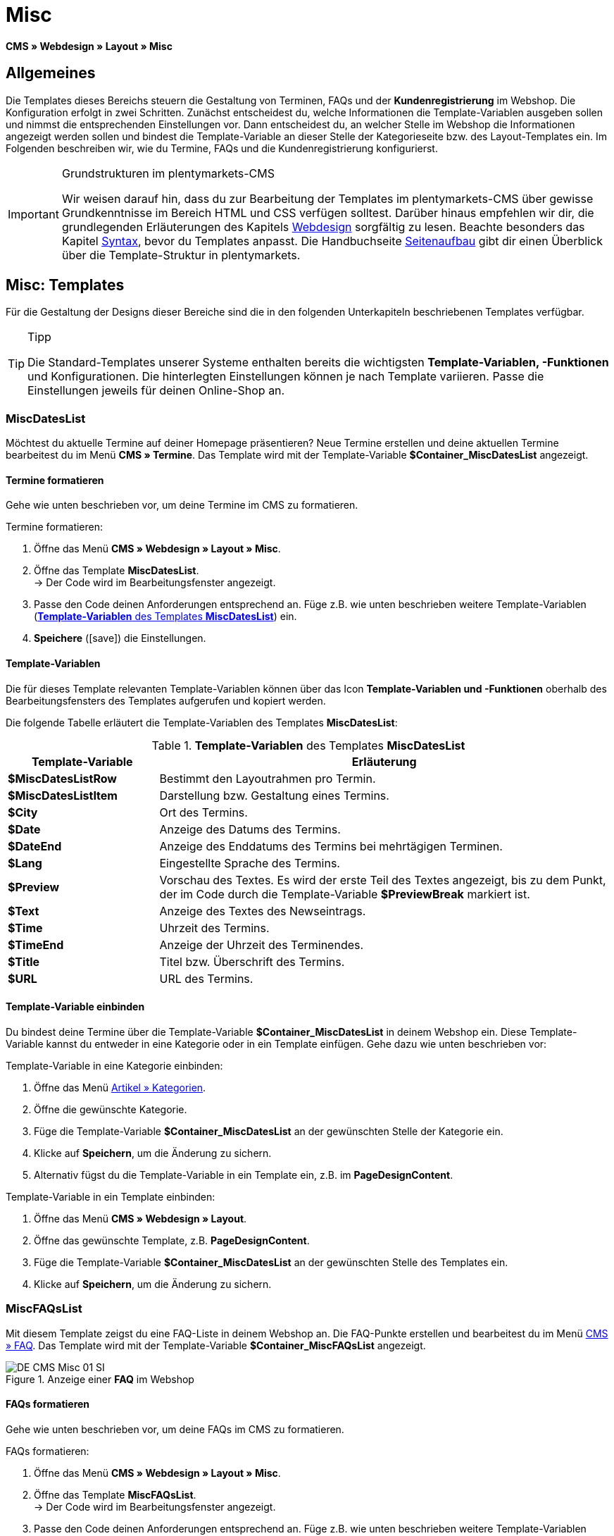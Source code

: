 = Misc
:lang: de
// include::{includedir}/_header.adoc[]
:position: 50
:icons: font
:docinfodir: /workspace/manual-adoc
:docinfo1:

*CMS » Webdesign » Layout » Misc*

== Allgemeines

Die Templates dieses Bereichs steuern die Gestaltung von Terminen, FAQs und der *Kundenregistrierung* im Webshop. Die Konfiguration erfolgt in zwei Schritten. Zunächst entscheidest du, welche Informationen die Template-Variablen ausgeben sollen und nimmst die entsprechenden Einstellungen vor. Dann entscheidest du, an welcher Stelle im Webshop die Informationen angezeigt werden sollen und bindest die Template-Variable an dieser Stelle der Kategorieseite bzw. des Layout-Templates ein. Im Folgenden beschreiben wir, wie du Termine, FAQs und die Kundenregistrierung konfigurierst.

[IMPORTANT]
.Grundstrukturen im plentymarkets-CMS
====
Wir weisen darauf hin, dass du zur Bearbeitung der Templates im plentymarkets-CMS über gewisse Grundkenntnisse im Bereich HTML und CSS verfügen solltest. Darüber hinaus empfehlen wir dir, die grundlegenden Erläuterungen des Kapitels <<omni-channel/online-shop/webshop-einrichten/cms#webdesign, Webdesign>> sorgfältig zu lesen. Beachte besonders das Kapitel <<omni-channel/online-shop/webshop-einrichten/_cms/webdesign/syntax#, Syntax>>, bevor du Templates anpasst. Die Handbuchseite <<omni-channel/online-shop/webshop-einrichten/_cms/webdesign/syntax/seitenaufbau#, Seitenaufbau>> gibt dir einen Überblick über die Template-Struktur in plentymarkets.
====

== Misc: Templates

Für die Gestaltung der Designs dieser Bereiche sind die in den folgenden Unterkapiteln beschriebenen Templates verfügbar.

[TIP]
.Tipp
====
Die Standard-Templates unserer Systeme enthalten bereits die wichtigsten *Template-Variablen, -Funktionen* und Konfigurationen. Die hinterlegten Einstellungen können je nach Template variieren. Passe  die Einstellungen jeweils für deinen Online-Shop an.
====

=== MiscDatesList

Möchtest du aktuelle Termine auf deiner Homepage präsentieren? Neue Termine erstellen und deine aktuellen Termine bearbeitest du im Menü *CMS » Termine*. Das Template wird mit der Template-Variable *$Container_MiscDatesList* angezeigt.

==== Termine formatieren

Gehe wie unten beschrieben vor, um deine Termine im CMS zu formatieren.

[.instruction]
Termine formatieren:

. Öffne das Menü *CMS » Webdesign » Layout » Misc*.
. Öffne das Template *MiscDatesList*. +
→ Der Code wird im Bearbeitungsfenster angezeigt.
. Passe  den Code deinen Anforderungen entsprechend an. Füge z.B. wie unten beschrieben weitere Template-Variablen (<<tabelle-template-variablen-miscdateslist>>) ein.
. *Speichere* (icon:save[role="green"]) die Einstellungen.

==== Template-Variablen

Die für dieses Template relevanten Template-Variablen können über das Icon *Template-Variablen und -Funktionen* oberhalb des Bearbeitungsfensters des Templates aufgerufen und kopiert werden.

Die folgende Tabelle erläutert die Template-Variablen des Templates *MiscDatesList*:

[[tabelle-template-variablen-miscdateslist]]
.*Template-Variablen* des Templates *MiscDatesList*
[cols="1,3"]
|====
|Template-Variable |Erläuterung

|*$MiscDatesListRow*
|Bestimmt den Layoutrahmen pro Termin.

|*$MiscDatesListItem*
|Darstellung bzw. Gestaltung eines Termins.

|*$City*
|Ort des Termins.

|*$Date*
|Anzeige des Datums des Termins.

|*$DateEnd*
|Anzeige des Enddatums des Termins bei mehrtägigen Terminen.

|*$Lang*
|Eingestellte Sprache des Termins.

|*$Preview*
|Vorschau des Textes. Es wird der erste Teil des Textes angezeigt, bis zu dem Punkt, der im Code durch die Template-Variable *$PreviewBreak* markiert ist.

|*$Text*
|Anzeige des Textes des Newseintrags.

|*$Time*
|Uhrzeit des Termins.

|*$TimeEnd*
|Anzeige der Uhrzeit des Terminendes.

|*$Title*
|Titel bzw. Überschrift des Termins.

|*$URL*
|URL des Termins.
|====

==== Template-Variable einbinden

Du bindest deine Termine über die Template-Variable *$Container_MiscDatesList* in deinem Webshop ein. Diese Template-Variable kannst du entweder in eine Kategorie oder in ein Template einfügen. Gehe dazu wie unten beschrieben vor:

[.instruction]
Template-Variable in eine Kategorie einbinden:

. Öffne das Menü <<artikel/kategorien-verwalten#, Artikel » Kategorien>>.
. Öffne die gewünschte Kategorie.
. Füge die Template-Variable *$Container_MiscDatesList* an der gewünschten Stelle der Kategorie ein.
. Klicke auf *Speichern*, um die Änderung zu sichern.
. Alternativ fügst du die Template-Variable in ein Template ein, z.B. im *PageDesignContent*.

[.instruction]
Template-Variable in ein Template einbinden:

. Öffne das Menü *CMS » Webdesign » Layout*.
. Öffne das gewünschte Template, z.B. *PageDesignContent*.
. Füge die Template-Variable *$Container_MiscDatesList* an der gewünschten Stelle des Templates ein.
. Klicke auf *Speichern*, um die Änderung zu sichern.

=== MiscFAQsList

Mit diesem Template zeigst du eine FAQ-Liste in deinem Webshop an. Die FAQ-Punkte erstellen und bearbeitest du im Menü <<omni-channel/online-shop/webshop-einrichten/cms#faq, CMS » FAQ>>. Das Template wird mit der Template-Variable *$Container_MiscFAQsList* angezeigt.

.Anzeige einer *FAQ* im Webshop
image::omni-channel/online-shop/webshop-einrichten/_cms/webdesign/webdesign-bearbeiten/assets/DE-CMS-Misc-01-SI.png[]

==== FAQs formatieren

Gehe wie unten beschrieben vor, um deine FAQs im CMS zu formatieren.

[.instruction]
FAQs formatieren:

. Öffne das Menü *CMS » Webdesign » Layout » Misc*.
. Öffne das Template *MiscFAQsList*. +
→ Der Code wird im Bearbeitungsfenster angezeigt.
. Passe  den Code deinen Anforderungen entsprechend an. Füge z.B. wie unten beschrieben weitere Template-Variablen (<<tabelle-template-variablen-miscfaqslist>>) ein.
. *Speichere* (icon:save[role="green"]) die Einstellungen.

==== Template-Variablen

Die für dieses Template relevanten Template-Variablen können über das Icon *Template-Variablen und -Funktionen* oberhalb des Bearbeitungsfensters des Templates aufgerufen und kopiert werden.

Die folgende Tabelle erläutert die Template-Variablen des Templates *MiscFAQsList*:

[[tabelle-template-variablen-miscfaqslist]]
.*Template-Variablen* des Templates *MiscFAQsList*
[cols="1,3"]
|====
|Template-Variable |Erläuterung

|*$MiscFAQsListRow*
|Bestimmt den Layoutrahmen pro FAQ.

|*$MiscFAQsListItem*
|Darstellung bzw. Gestaltung eines FAQ-Eintrags.

|*$Answer*
|Antwort einer FAQ.

|*$FaqID*
|ID einer FAQ.

|*$FaqNum*
|Name einer FAQ.

|*$FolderID*
|ID des Ordners einer FAQ.

|*$FolderName*
|Name des Ordners einer FAQ.

|*$Question*
|Frage einer FAQ.
|====


==== Template-Variable einbinden

Du bindest deine FAQs über die Template-Variable *$Container_MiscFAQsList* in deinem Webshop ein. Diese Template-Variable kannst du entweder in eine Kategorie oder in ein Template einfügen. Gehe dazu wie unten beschrieben vor:

[.instruction]
Template-Variable in eine Kategorie einbinden:

. Öffne das Menü <<artikel/kategorien-verwalten#, Artikel » Kategorien>>.
. Öffne die gewünschte Kategorie.
. Füge die Template-Variable *$Container_MiscFAQsList* an der gewünschten Stelle der Kategorie ein.
. Klicke auf *Speichern*, um die Änderung zu sichern.
. Alternativ fügst du die Template-Variable in ein Template ein, z.B. im *PageDesignContent*.

[.instruction]
Template-Variable in ein Template einbinden:

. Öffne das Menü *CMS » Webdesign » Layout*.
. Öffne das gewünschte Template, z.B. *PageDesignContent*.
. Füge die Template-Variable *$Container_MiscFAQsList* an der gewünschten Stelle des Templates ein.
. Klicke auf *Speichern*, um die Änderung zu sichern.

=== MiscCustomerRegistrationForm

Das Template *MiscCustomerRegistrationForm* ist ein individuelles Kundenregistrierungsformular, das mit der Template-Variable *$Container_MiscCustomerRegistrationForm* an einer beliebigen Stelle im Webshop eingebunden werden kann.

==== Kundenregistrierungsformular formatieren

Zunächst fügst du im CMS den Code ein und nehmen weitere Einstellungen vor. Dabei legst du z.B. fest, welche Seite als Landingpage nach der Registrierung angezeigt wird. Diese Optionen findest du im Tab *Einstellungen* des Templates *MiscCustomerRegistrationForm*.

[.instruction]
Kundenregistrierung konfigurieren:

. Öffne das Menü *CMS » Webdesign » Layout » Misc » MiscCustomerRegistrationForm*.
. Klicke auf die Registerkarte *MiscCustomerRegistrationFormContent*.
. Füge den gewünschten Code ein. +
→ Dies kann der Beispiel-Code weiter unten auf dieser Seite oder ein selbst erstellter Code sein.
. Nimm die Konfiguration im Tab *Einstellungen* gemäß <<tabelle-template-variablen-misccustomerregistrationform>> vor.
. *Speichere* (icon:save[role="green"]) die Einstellungen.
. Prüfe das Ergebnis im *Webshop* und passe den Code bzw. die Einstellungen bei Bedarf an.

Die folgende Tabelle erläutert die Einstellungen des Templates *MiscCustomerRegistrationForm*:

[[tabelle-template-variablen-misccustomerregistrationform]]
.Einstellungen des Templates *MiscCustomerRegistrationForm*
[cols="1,3"]
|====
|Einstellung |Erläuterung

|*MiscCustomerRegistrationForm_ContentpageSelect*
|Die Seite wählen, auf die der Kunde nach der Registrierung (bei Erfolg oder im Fehlerfall) gelangt. Wird *keine Seite* gewählt, wird auf die Startseite verlinkt.

|*MiscCustomerRegistrationForm_AutomaticLoginAfterRegistration*
|Bei der Einstellung *Ja* wird der Anmeldevorgang nach der Registrierung automatisch ausgeführt. Bei *Nein* muss der Kunde sich nach der Registrierung separat einloggen.

|*ValidateName*
|Eingabe und Schreibweise des Namens des Kunden werden geprüft.

|*ValidateAddress*
|Eingabe und Schreibweise der Adresse des Kunden werden geprüft.

|*ValidateEmail*
|Eingabe und Schreibweise der E-Mail-Adresse des Kunden werden geprüft. Pflichtfeld für die Registrierung.

|*ValidatePhoneNumber, ValidateMobileNumber, ValidateFaxNumber*
|Eingabe, Schreibweise und Struktur der Telefonnummer, Mobilfunknummer und Faxnummer des Kunden werden geprüft.

|*ValidateVatNumber*
|Die Umsatzsteuer-Identifikationsnummer (USt-IdNr.) des Kunden wird geprüft.

|*ValidateFreeVars*
|Bei Bedarf die Zusatzfelder wählen, die geprüft werden sollen (Mehrfachauswahl möglich mit *Strg* bzw. *cmd* + *Mausklick*).

|*ValidatePostnumber*
|Die <<fulfillment/versand-vorbereiten#4500, DHL-PostNummer>> wird geprüft.
|====


Nachfolgend ein Beispiel eines HTML-Codes im Template *MiscCustomerRegistrationForm*:

[source,xml]

----
{% if $CustomerID == 0 %} $FormOpen_CustomerRegistration {% if $ValidateName == 1 %}

{% else %} {% endif %}
<table>
<tbody>
<tr>
<th style="color:red;">Vorname</th>
<td>$Firstname</td>
</tr>
<tr>
<th style="color:red;">Nachname</th>
<td>$Lastname</td>
</tr>
<tr>
<th>Vorname</th>
<td>$Firstname</td>
</tr>
<tr>
<th>Nachname</th>
<td>$Lastname</td>
</tr>
<tr>
<th>Email</th>
<td>$Email</td>
</tr>
<tr>
<th>Email wiederholen</th>
<td>$EmailRepeat</td>
</tr>
<tr>
<th>Passwort</th>
<td>$Password</td>
</tr>
<tr>
<th>Passwort wiederholen</th>
<td>$PasswordRepeat</td>
</tr>
<tr
<th>Telefon</th>
<td>$PhoneNumber</td>
</tr>
<tr>
<th>Mobil</th>
<td>$MobileNumber</td>
</tr>
<tr>
<th>Fax</th>
<td>$FaxNumber</td>
</tr>
<tr>
<th>Land</th>
<td>$CountrySelect</td>
</tr>
<tr>
<th>Free 1</th>
<td>$FreeText1</td>
</tr>
<tr>
<th>Free 2</th>
<td>$FreeText2</td>
</tr>
<tr>
<th>Free 3</th>
<td>$FreeText3</td>
</tr>
<tr>
<th>Free 4</th>
<td>$FreeText4</td>
</tr>
<tr>
<th>Free 5</th>
<td>$FreeText5</td>
</tr>
<tr>
<th>Free 6</th>
<td>$FreeText6</td>
</tr>
<tr>
<th>Free 7</th>
<td>$FreeText7</td>
</tr>
<tr>
<th>Free 8</th>
<td>$FreeText8</td>
</tr>
<tr>
<th>PostIdent</th>
<td>$PostIdent</td>
</tr>
</tbody>
</table>
$Button_CustomerRegistration $FormClose_CustomerRegistration {% else %} Sie haben sich bereits registriert! {% endif %}
----


Das nachfolgende Bild zeigt eine Standardansicht eines Registrierungsformulars mit Dropdown-Liste zur Einstellung des Landes.

[[bild-standardansicht-registrierungsformular]]
.*Standardansicht* eines Registrierungsformulars
image::omni-channel/online-shop/webshop-einrichten/_cms/webdesign/webdesign-bearbeiten/assets/DE-CMS-Misc-03-SI.png[]

==== Template-Variablen

Die für dieses Template relevanten Template-Variablen können über das Icon *Template-Variablen und -Funktionen* oberhalb des Bearbeitungsfensters des Templates aufgerufen und kopiert werden.

Die folgende Tabelle erläutert die Template-Variablen für das Template *MiscCustomerRegistrationForm*:

.*Template-Variablen* des Templates *MiscCustomerRegistrationForm*
[cols="1,3"]
|====
|Template-Variable |Erläuterung

|*$MiscCustomerRegistrationForm_AutomaticLoginAfterRegistration*
|Automatischer Login nach Registrierung

|*$MiscCustomerRegistrationForm_ContentpageSelect*
|Landingpage

|*$MiscCustomerRegistrationFormContent*
|Inhalt des Registrierungsformulars

|*$IsValidAddressSaved*
|Abfrage, ob eine gültige E-Mail-Adresse hinterlegt ist

|*$FormOpen_CustomerRegistration*
|Öffnet das Registrierungsformular

|*$FormClose_CustomerRegistration*
|Schließt das Registrierungsformular

|*$Button_CustomerRegistration*
|Schaltfläche zur Registrierung

|*$SalutationSelect*
|Anrede

|*$Company*
|Firma

|*$Firstname*
|Vorname

|*$Lastname*
|Nachname

|*$Street*, *$HouseNo*
|Straße, Hausnummer

|*$AddressAdditional*
|Adresszusatz

|*$ZIP*, *$City*
|PLZ, Ort

|*$CountrySelect*
|Land, per Dropdown-Liste auswählbar (<<bild-standardansicht-registrierungsformular>>)

|*$Email*, *$EmailRepeat*
|E-Mail-Adresse, E-Mail-Adresse wiederholen

|*$Password*, *$PasswordRepeat*
|Passwort, Passwort wiederholen

|*$PhoneNumber*, *$FaxNumber*, *$MobileNumber*
|Telefonnummer, Faxnummer, Handynummer

|*$BirthDay*, *$BirthMonth*, *$BirthYear*
|Geburtsdatum: Tag, Monat, Jahr

|*$VATNumber*
|USt.-IdNr.

|*$PostIdent*
|Postnummer

|*$FreeText1* bis *$FreeText8*
|Freitextfelder 1 bis 8

|*$ValidateAddress*
|Adresse prüfen

|*$ValidateEmail*
|E-Mail-Adresse prüfen

|*$ValidateFaxNumber*
|Faxnummer prüfen

|*$ValidateFreeVars*
|Freitextfelder prüfen

|*$ValidateMobileNumber*
|Handynummer prüfen

|*$ValidateName*
|Name prüfen

|*$ValidatePhoneNumber*
|Telefonnummer prüfen

|*$ValidatePostnumber*
|Postnummer prüfen

|*$ValidateVatNumber*
|USt.-IdNr. prüfen
|====


==== Template-Variable einbinden

Gehe wie unten beschrieben vor, um die Template-Variable *$Container_MiscCustomerRegistrationForm* an der gewünschten Stelle einer Kategorieseite oder eines Layout-Templates einzufügen.

.Template-Variable in eine *Kategorieseite* einbinden
image::omni-channel/online-shop/webshop-einrichten/_cms/webdesign/webdesign-bearbeiten/assets/DE-CMS-Misc-02-SI.png[]

[.instruction]
Template-Variablen in eine Kategorieseite einbinden:

. Öffne das Menü *Artikel » Kategorien*.
. Öffne die Kategorie, mit der du das Kundenregistrierungsformular anzeigen willst.
. Füge die Template-Variable *$Container_MiscCustomerRegistrationForm* an der gewünschten Stelle im Quellcode ein.
. *Speichere* (icon:save[role="green"]) die Einstellungen.

[.instruction]
Template-Variablen in ein Template einbinden:

. Öffne das Menü *CMS » Webdesign*.
. Öffne das Template, mit dem du das Kundenregistrierungsformular anzeigen willst.
. Füge die Template-Variable *$Container_MiscCustomerRegistrationForm* an der gewünschten Stelle im Quellcode ein.
. *Speichere* (icon:save[role="green"]) die Einstellungen.
